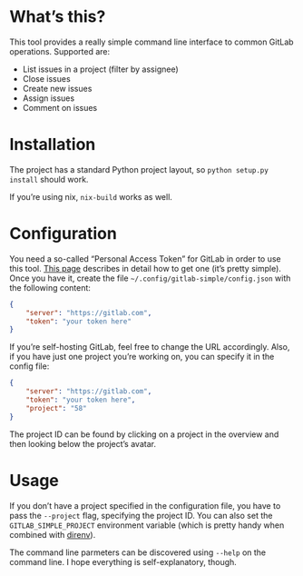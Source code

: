* What’s this?

This tool provides a really simple command line interface to common GitLab operations. Supported are:

 - List issues in a project (filter by assignee)
 - Close issues
 - Create new issues
 - Assign issues
 - Comment on issues

* Installation

The project has a standard Python project layout, so =python setup.py install= should work.

If you’re using nix, =nix-build= works as well.

* Configuration

You need a so-called “Personal Access Token” for GitLab in order to use this tool. [[https://docs.gitlab.com/ee/user/profile/personal_access_tokens.html][This page]] describes in detail how to get one (it’s pretty simple). Once you have it, create the file =~/.config/gitlab-simple/config.json= with the following content:

#+BEGIN_SRC json
{
    "server": "https://gitlab.com",
    "token": "your token here"
}
#+END_SRC

If you’re self-hosting GitLab, feel free to change the URL accordingly. Also, if you have just one project you’re working on, you can specify it in the config file:

#+BEGIN_SRC json
{
    "server": "https://gitlab.com",
    "token": "your token here",
    "project": "58"
}
#+END_SRC

The project ID can be found by clicking on a project in the overview and then looking below the project’s avatar.

* Usage

If you don’t have a project specified in the configuration file, you have to pass the =--project= flag, specifying the project ID. You can also set the =GITLAB_SIMPLE_PROJECT= environment variable (which is pretty handy when combined with [[https://direnv.net/][direnv]]).

The command line parmeters can be discovered using =--help= on the command line. I hope everything is self-explanatory, though.
